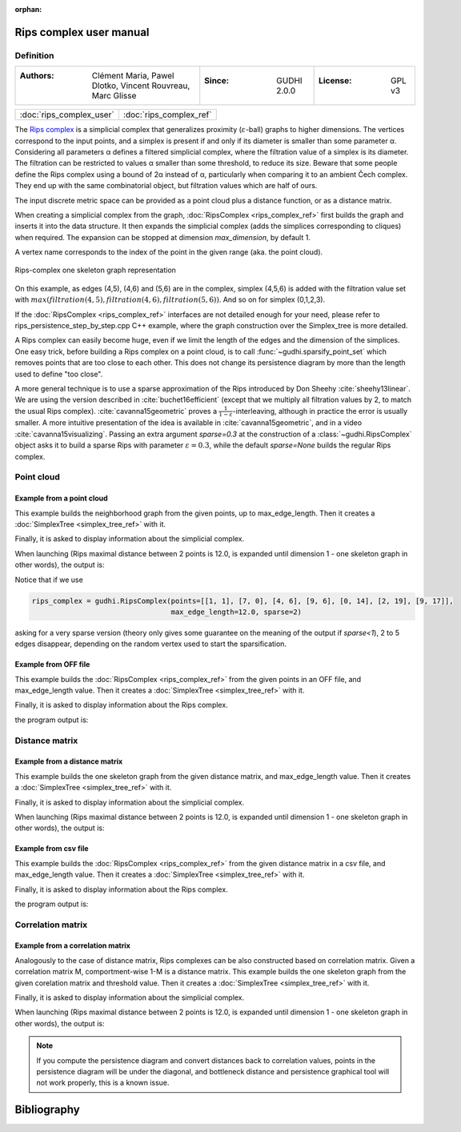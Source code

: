 :orphan:

.. To get rid of WARNING: document isn't included in any toctree

Rips complex user manual
=========================
Definition
----------

====================================================================  ================================  ======================
:Authors: Clément Maria, Pawel Dlotko, Vincent Rouvreau, Marc Glisse  :Since: GUDHI 2.0.0               :License: GPL v3
====================================================================  ================================  ======================

+-------------------------------------------+----------------------------------------------------------------------+
| :doc:`rips_complex_user`                  | :doc:`rips_complex_ref`                                              |
+-------------------------------------------+----------------------------------------------------------------------+

The `Rips complex <https://en.wikipedia.org/wiki/Vietoris%E2%80%93Rips_complex>`_ is a simplicial complex that
generalizes proximity (:math:`\varepsilon`-ball) graphs to higher dimensions. The vertices correspond to the input
points, and a simplex is present if and only if its diameter is smaller than some parameter α.  Considering all
parameters α defines a filtered simplicial complex, where the filtration value of a simplex is its diameter.
The filtration can be restricted to values α smaller than some threshold, to reduce its size.  Beware that some
people define the Rips complex using a bound of 2α instead of α, particularly when comparing it to an ambient
Čech complex.  They end up with the same combinatorial object, but filtration values which are half of ours.

The input discrete metric space can be provided as a point cloud plus a distance function, or as a distance matrix.

When creating a simplicial complex from the graph, :doc:`RipsComplex <rips_complex_ref>` first builds the graph and
inserts it into the data structure. It then expands the simplicial complex (adds the simplices corresponding to cliques)
when required. The expansion can be stopped at dimension `max_dimension`, by default 1.

A vertex name corresponds to the index of the point in the given range (aka. the point cloud).

.. figure::
    ../../doc/Rips_complex/rips_complex_representation.png
    :align: center

    Rips-complex one skeleton graph representation

On this example, as edges (4,5), (4,6) and (5,6) are in the complex, simplex (4,5,6) is added with the filtration value
set with :math:`max(filtration(4,5), filtration(4,6), filtration(5,6))`. And so on for simplex (0,1,2,3).

If the :doc:`RipsComplex <rips_complex_ref>` interfaces are not detailed enough for your need, please refer to
rips_persistence_step_by_step.cpp C++ example, where the graph construction over the Simplex_tree is more detailed.

A Rips complex can easily become huge, even if we limit the length of the edges
and the dimension of the simplices. One easy trick, before building a Rips
complex on a point cloud, is to call :func:`~gudhi.sparsify_point_set` which removes points
that are too close to each other. This does not change its persistence diagram
by more than the length used to define "too close".

A more general technique is to use a sparse approximation of the Rips
introduced by Don Sheehy :cite:`sheehy13linear`. We are using the version
described in :cite:`buchet16efficient` (except that we multiply all filtration
values by 2, to match the usual Rips complex). :cite:`cavanna15geometric` proves
a :math:`\frac{1}{1-\varepsilon}`-interleaving, although in practice the
error is usually smaller.  A more intuitive presentation of the idea is
available in :cite:`cavanna15geometric`, and in a video
:cite:`cavanna15visualizing`. Passing an extra argument `sparse=0.3` at the
construction of a :class:`~gudhi.RipsComplex` object asks it to build a sparse Rips with
parameter :math:`\varepsilon=0.3`, while the default `sparse=None` builds the
regular Rips complex.


Point cloud
-----------

Example from a point cloud
^^^^^^^^^^^^^^^^^^^^^^^^^^

This example builds the neighborhood graph from the given points, up to max_edge_length.
Then it creates a :doc:`SimplexTree <simplex_tree_ref>` with it.

Finally, it is asked to display information about the simplicial complex.

.. testcode::

    import gudhi
    rips_complex = gudhi.RipsComplex(points=[[1, 1], [7, 0], [4, 6], [9, 6], [0, 14], [2, 19], [9, 17]],
                                     max_edge_length=12.0)

    simplex_tree = rips_complex.create_simplex_tree(max_dimension=1)
    result_str = 'Rips complex is of dimension ' + repr(simplex_tree.dimension()) + ' - ' + \
        repr(simplex_tree.num_simplices()) + ' simplices - ' + \
        repr(simplex_tree.num_vertices()) + ' vertices.'
    print(result_str)
    fmt = '%s -> %.2f'
    for filtered_value in simplex_tree.get_filtration():
        print(fmt % tuple(filtered_value))

When launching (Rips maximal distance between 2 points is 12.0, is expanded
until dimension 1 - one skeleton graph in other words), the output is:

.. testoutput::

    Rips complex is of dimension 1 - 18 simplices - 7 vertices.
    [0] -> 0.00
    [1] -> 0.00
    [2] -> 0.00
    [3] -> 0.00
    [4] -> 0.00
    [5] -> 0.00
    [6] -> 0.00
    [2, 3] -> 5.00
    [4, 5] -> 5.39
    [0, 2] -> 5.83
    [0, 1] -> 6.08
    [1, 3] -> 6.32
    [1, 2] -> 6.71
    [5, 6] -> 7.28
    [2, 4] -> 8.94
    [0, 3] -> 9.43
    [4, 6] -> 9.49
    [3, 6] -> 11.00

Notice that if we use

.. code-block:: python

    rips_complex = gudhi.RipsComplex(points=[[1, 1], [7, 0], [4, 6], [9, 6], [0, 14], [2, 19], [9, 17]],
                                     max_edge_length=12.0, sparse=2)

asking for a very sparse version (theory only gives some guarantee on the meaning of the output if `sparse<1`),
2 to 5 edges disappear, depending on the random vertex used to start the sparsification.

Example from OFF file
^^^^^^^^^^^^^^^^^^^^^

This example builds the :doc:`RipsComplex <rips_complex_ref>` from the given
points in an OFF file, and max_edge_length value.
Then it creates a :doc:`SimplexTree <simplex_tree_ref>` with it.

Finally, it is asked to display information about the Rips complex.


.. testcode::

    import gudhi
    off_file = gudhi.__root_source_dir__ + '/data/points/alphacomplexdoc.off'
    point_cloud = gudhi.read_points_from_off_file(off_file = off_file)
    rips_complex = gudhi.RipsComplex(points=point_cloud, max_edge_length=12.0)
    simplex_tree = rips_complex.create_simplex_tree(max_dimension=1)
    result_str = 'Rips complex is of dimension ' + repr(simplex_tree.dimension()) + ' - ' + \
        repr(simplex_tree.num_simplices()) + ' simplices - ' + \
        repr(simplex_tree.num_vertices()) + ' vertices.'
    print(result_str)
    fmt = '%s -> %.2f'
    for filtered_value in simplex_tree.get_filtration():
        print(fmt % tuple(filtered_value))

the program output is:

.. testoutput::

    Rips complex is of dimension 1 - 18 simplices - 7 vertices.
    [0] -> 0.00
    [1] -> 0.00
    [2] -> 0.00
    [3] -> 0.00
    [4] -> 0.00
    [5] -> 0.00
    [6] -> 0.00
    [2, 3] -> 5.00
    [4, 5] -> 5.39
    [0, 2] -> 5.83
    [0, 1] -> 6.08
    [1, 3] -> 6.32
    [1, 2] -> 6.71
    [5, 6] -> 7.28
    [2, 4] -> 8.94
    [0, 3] -> 9.43
    [4, 6] -> 9.49
    [3, 6] -> 11.00

Distance matrix
---------------

Example from a distance matrix
^^^^^^^^^^^^^^^^^^^^^^^^^^^^^^

This example builds the one skeleton graph from the given distance matrix, and max_edge_length value.
Then it creates a :doc:`SimplexTree <simplex_tree_ref>` with it.

Finally, it is asked to display information about the simplicial complex.

.. testcode::

    import gudhi
    rips_complex = gudhi.RipsComplex(distance_matrix=[[],
                                                      [6.0827625303],
                                                      [5.8309518948, 6.7082039325],
                                                      [9.4339811321, 6.3245553203, 5],
                                                      [13.0384048104, 15.6524758425, 8.94427191, 12.0415945788],
                                                      [18.0277563773, 19.6468827044, 13.152946438, 14.7648230602, 5.3851648071],
                                                      [17.88854382, 17.1172427686, 12.0830459736, 11, 9.4868329805, 7.2801098893]],
                                     max_edge_length=12.0)

    simplex_tree = rips_complex.create_simplex_tree(max_dimension=1)
    result_str = 'Rips complex is of dimension ' + repr(simplex_tree.dimension()) + ' - ' + \
        repr(simplex_tree.num_simplices()) + ' simplices - ' + \
        repr(simplex_tree.num_vertices()) + ' vertices.'
    print(result_str)
    fmt = '%s -> %.2f'
    for filtered_value in simplex_tree.get_filtration():
        print(fmt % tuple(filtered_value))

When launching (Rips maximal distance between 2 points is 12.0, is expanded
until dimension 1 - one skeleton graph in other words), the output is:

.. testoutput::

    Rips complex is of dimension 1 - 18 simplices - 7 vertices.
    [0] -> 0.00
    [1] -> 0.00
    [2] -> 0.00
    [3] -> 0.00
    [4] -> 0.00
    [5] -> 0.00
    [6] -> 0.00
    [2, 3] -> 5.00
    [4, 5] -> 5.39
    [0, 2] -> 5.83
    [0, 1] -> 6.08
    [1, 3] -> 6.32
    [1, 2] -> 6.71
    [5, 6] -> 7.28
    [2, 4] -> 8.94
    [0, 3] -> 9.43
    [4, 6] -> 9.49
    [3, 6] -> 11.00

Example from csv file
^^^^^^^^^^^^^^^^^^^^^

This example builds the :doc:`RipsComplex <rips_complex_ref>` from the given
distance matrix in a csv file, and max_edge_length value.
Then it creates a :doc:`SimplexTree <simplex_tree_ref>` with it.

Finally, it is asked to display information about the Rips complex.


.. testcode::

    import gudhi
    distance_matrix = gudhi.read_lower_triangular_matrix_from_csv_file(csv_file=gudhi.__root_source_dir__ + \
        '/data/distance_matrix/full_square_distance_matrix.csv')
    rips_complex = gudhi.RipsComplex(distance_matrix=distance_matrix, max_edge_length=12.0)
    simplex_tree = rips_complex.create_simplex_tree(max_dimension=1)
    result_str = 'Rips complex is of dimension ' + repr(simplex_tree.dimension()) + ' - ' + \
        repr(simplex_tree.num_simplices()) + ' simplices - ' + \
        repr(simplex_tree.num_vertices()) + ' vertices.'
    print(result_str)
    fmt = '%s -> %.2f'
    for filtered_value in simplex_tree.get_filtration():
        print(fmt % tuple(filtered_value))

the program output is:

.. testoutput::

    Rips complex is of dimension 1 - 18 simplices - 7 vertices.
    [0] -> 0.00
    [1] -> 0.00
    [2] -> 0.00
    [3] -> 0.00
    [4] -> 0.00
    [5] -> 0.00
    [6] -> 0.00
    [2, 3] -> 5.00
    [4, 5] -> 5.39
    [0, 2] -> 5.83
    [0, 1] -> 6.08
    [1, 3] -> 6.32
    [1, 2] -> 6.71
    [5, 6] -> 7.28
    [2, 4] -> 8.94
    [0, 3] -> 9.43
    [4, 6] -> 9.49
    [3, 6] -> 11.00

Correlation matrix
------------------

Example from  a correlation matrix
^^^^^^^^^^^^^^^^^^^^^^^^^^^^^^^^^^

Analogously to the case of distance matrix, Rips complexes can be also constructed based on correlation matrix.
Given a correlation matrix M, comportment-wise 1-M is a distance matrix.
This example builds the one skeleton graph from the given corelation matrix and threshold value.
Then it creates a :doc:`SimplexTree <simplex_tree_ref>` with it.

Finally, it is asked to display information about the simplicial complex.

.. testcode::

    import gudhi
    import numpy as np

    # User defined correlation matrix is:
    # |1     0.06    0.23    0.01    0.89|
    # |0.06  1       0.74    0.01    0.61|
    # |0.23  0.74    1       0.72    0.03|
    # |0.01  0.01    0.72    1       0.7 |
    # |0.89  0.61    0.03    0.7     1   |
    correlation_matrix=np.array([[1., 0.06, 0.23, 0.01, 0.89],
                                [0.06, 1., 0.74, 0.01, 0.61],
                                [0.23, 0.74, 1., 0.72, 0.03],
                                [0.01, 0.01, 0.72, 1., 0.7],
                                [0.89, 0.61, 0.03, 0.7, 1.]], float)

    distance_matrix = 1 - correlation_matrix
    rips_complex = gudhi.RipsComplex(distance_matrix=distance_matrix, max_edge_length=1.0)

    simplex_tree = rips_complex.create_simplex_tree(max_dimension=1)
    result_str = 'Rips complex is of dimension ' + repr(simplex_tree.dimension()) + ' - ' + \
        repr(simplex_tree.num_simplices()) + ' simplices - ' + \
        repr(simplex_tree.num_vertices()) + ' vertices.'
    print(result_str)
    fmt = '%s -> %.2f'
    for filtered_value in simplex_tree.get_filtration():
        print(fmt % tuple(filtered_value))

When launching (Rips maximal distance between 2 points is 12.0, is expanded
until dimension 1 - one skeleton graph in other words), the output is:

.. testoutput::

    Rips complex is of dimension 1 - 15 simplices - 5 vertices.
    [0] -> 0.00
    [1] -> 0.00
    [2] -> 0.00
    [3] -> 0.00
    [4] -> 0.00
    [0, 4] -> 0.11
    [1, 2] -> 0.26
    [2, 3] -> 0.28
    [3, 4] -> 0.30
    [1, 4] -> 0.39
    [0, 2] -> 0.77
    [0, 1] -> 0.94
    [2, 4] -> 0.97
    [0, 3] -> 0.99
    [1, 3] -> 0.99

.. note::
    If you compute the persistence diagram and convert distances back to correlation values,
    points in the persistence diagram will be under the diagonal, and
    bottleneck distance and persistence graphical tool will not work properly,
    this is a known issue.

Bibliography
============

.. bibliography:: ../../biblio/bibliography.bib
   :filter: docname in docnames
   :style: unsrt
   :labelprefix: R
